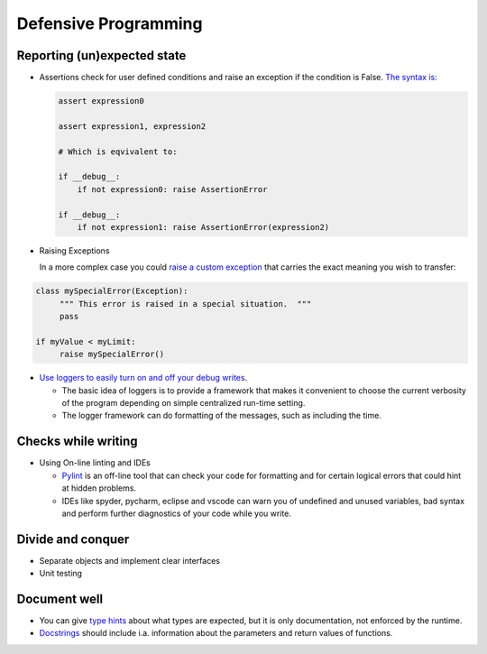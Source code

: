 =====================
Defensive Programming
=====================

Reporting (un)expected state
----------------------------

- Assertions check for user defined conditions and raise an exception if the condition is False. `The syntax is <https://docs.python.org/3/reference/simple_stmts.html#the-assert-statement>`_:

  .. code-block:: python

     assert expression0
		  
     assert expression1, expression2

     # Which is eqvivalent to:

     if __debug__:
         if not expression0: raise AssertionError
     
     if __debug__:
         if not expression1: raise AssertionError(expression2)

     

- Raising Exceptions

  In a more complex case you could `raise a custom exception <https://docs.python.org/3/tutorial/errors.html>`_ that carries the exact meaning you wish to transfer:

.. code-block:: python

   class mySpecialError(Exception):
	""" This error is raised in a special situation.  """
	pass

   if myValue < myLimit:
        raise mySpecialError()
	
- `Use loggers to easily turn on and off your debug writes <https://docs.python.org/3/howto/logging.html#logging-basic-tutorial>`_.

  - The basic idea of loggers is to provide a framework that makes it convenient to choose the current verbosity of the program depending on simple centralized run-time setting.
  - The logger framework can do formatting of the messages, such as including the time.


  
Checks while writing
--------------------
  
- Using On-line linting and IDEs

  - `Pylint <https://pylint.pycqa.org/en/latest/intro.html>`_ is an off-line tool that can check your code for formatting and for certain logical errors that could hint at hidden problems.
  - IDEs like spyder, pycharm, eclipse and vscode can warn you of undefined and unused variables, bad syntax and perform further diagnostics of your code while you write. 
    
  
Divide and conquer
------------------

- Separate objects and implement clear interfaces
- Unit testing

Document well
-------------

- You can give `type hints <https://docs.python.org/3/library/typing.html>`_ about what types are expected, but it is only documentation, not enforced by the runtime.
- `Docstrings <https://peps.python.org/pep-0257/>`_ should include i.a. information about the parameters and return values of functions.
